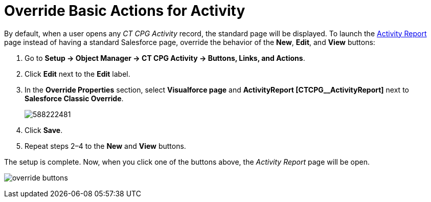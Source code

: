 = Override Basic Actions for Activity

By default, when a user opens any _CT CPG Activity_ record, the standard  page will be displayed. To launch the xref:./ref-guide/activity-report-interface.adoc[Activity Report] page instead of having a standard Salesforce page, override the behavior of the *New*, *Edit*, and *View* buttons:

. Go to *Setup → Object Manager → CT CPG Activity → Buttons, Links, and Actions*.
. Click *Edit* next to the *Edit* label.
. In the *Override Properties* section, select *Visualforce page* and *ActivityReport [CTCPG__ActivityReport]* next to *Salesforce Classic Override*.
+
image:588222481.png[]
. Click *Save*.
. Repeat steps 2–4 to the *New* and *View* buttons.

The setup is complete. Now, when you click one of the buttons above, the _Activity Report_ page will be open.

image:override-buttons.png[]
